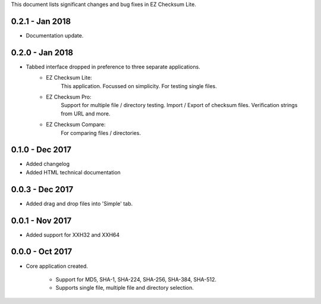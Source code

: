 This document lists significant changes and bug fixes in EZ Checksum Lite.

0.2.1 - Jan 2018
---------------
* Documentation update.

0.2.0 - Jan 2018
----------------
* Tabbed interface dropped in preference to three separate applications.
    * EZ Checksum Lite:
        This application. Focussed on simplicity. For testing single files.
    * EZ Checksum Pro:
        Support for multiple file / directory testing. Import / Export of checksum files. Verification strings from URL and more.
    * EZ Checksum Compare:
        For comparing files / directories.

0.1.0 - Dec 2017
----------------
* Added changelog
* Added HTML technical documentation

0.0.3 - Dec 2017
----------------
* Added drag and drop files into 'Simple' tab.

0.0.1 - Nov 2017
----------------

* Added support for XXH32 and XXH64

0.0.0 - Oct 2017
----------------
* Core application created.

    * Support for MD5, SHA-1, SHA-224, SHA-256, SHA-384, SHA-512.
    * Supports single file, multiple file and directory selection.